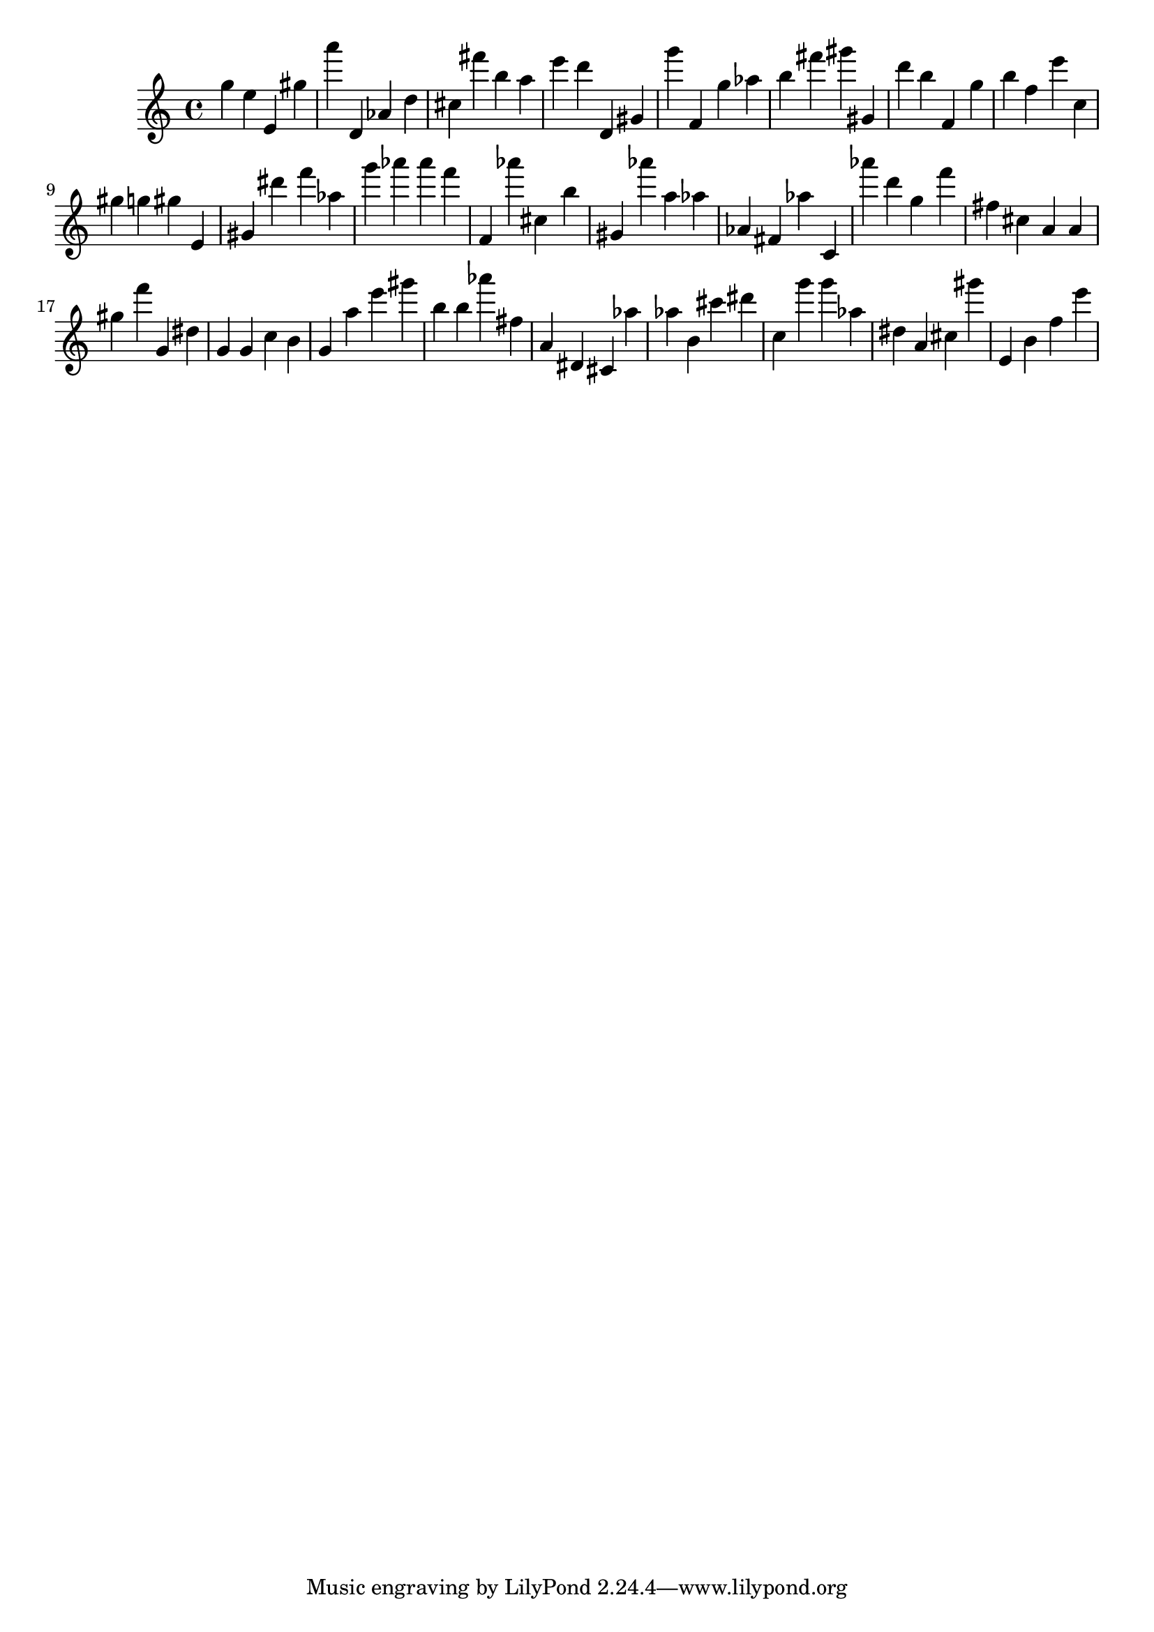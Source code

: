 \version "2.18.2"
\score {

{
\clef treble
g'' e'' e' gis'' a''' d' as' d'' cis'' fis''' b'' a'' e''' d''' d' gis' g''' f' g'' as'' b'' fis''' gis''' gis' d''' b'' f' g'' b'' f'' e''' c'' gis'' g'' gis'' e' gis' dis''' f''' as'' g''' as''' as''' f''' f' as''' cis'' b'' gis' as''' a'' as'' as' fis' as'' c' as''' d''' g'' f''' fis'' cis'' a' a' gis'' f''' g' dis'' g' g' c'' b' g' a'' e''' gis''' b'' b'' as''' fis'' a' dis' cis' as'' as'' b' cis''' dis''' c'' g''' g''' as'' dis'' a' cis'' gis''' e' b' f'' e''' 
}

 \midi { }
 \layout { }
}